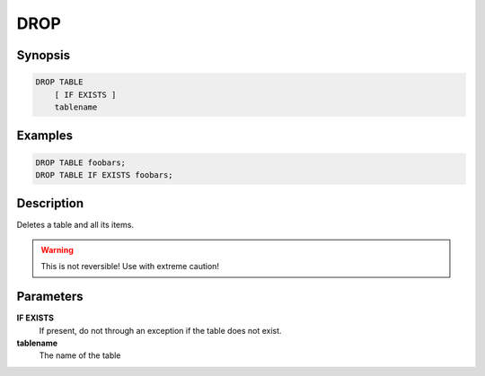 DROP
====

Synopsis
--------
.. code-block:: sql

    DROP TABLE
        [ IF EXISTS ]
        tablename

Examples
--------
.. code-block:: sql

    DROP TABLE foobars;
    DROP TABLE IF EXISTS foobars;

Description
-----------
Deletes a table and all its items.

.. warning::

    This is not reversible! Use with extreme caution!

Parameters
----------
**IF EXISTS**
    If present, do not through an exception if the table does not exist.

**tablename**
    The name of the table
